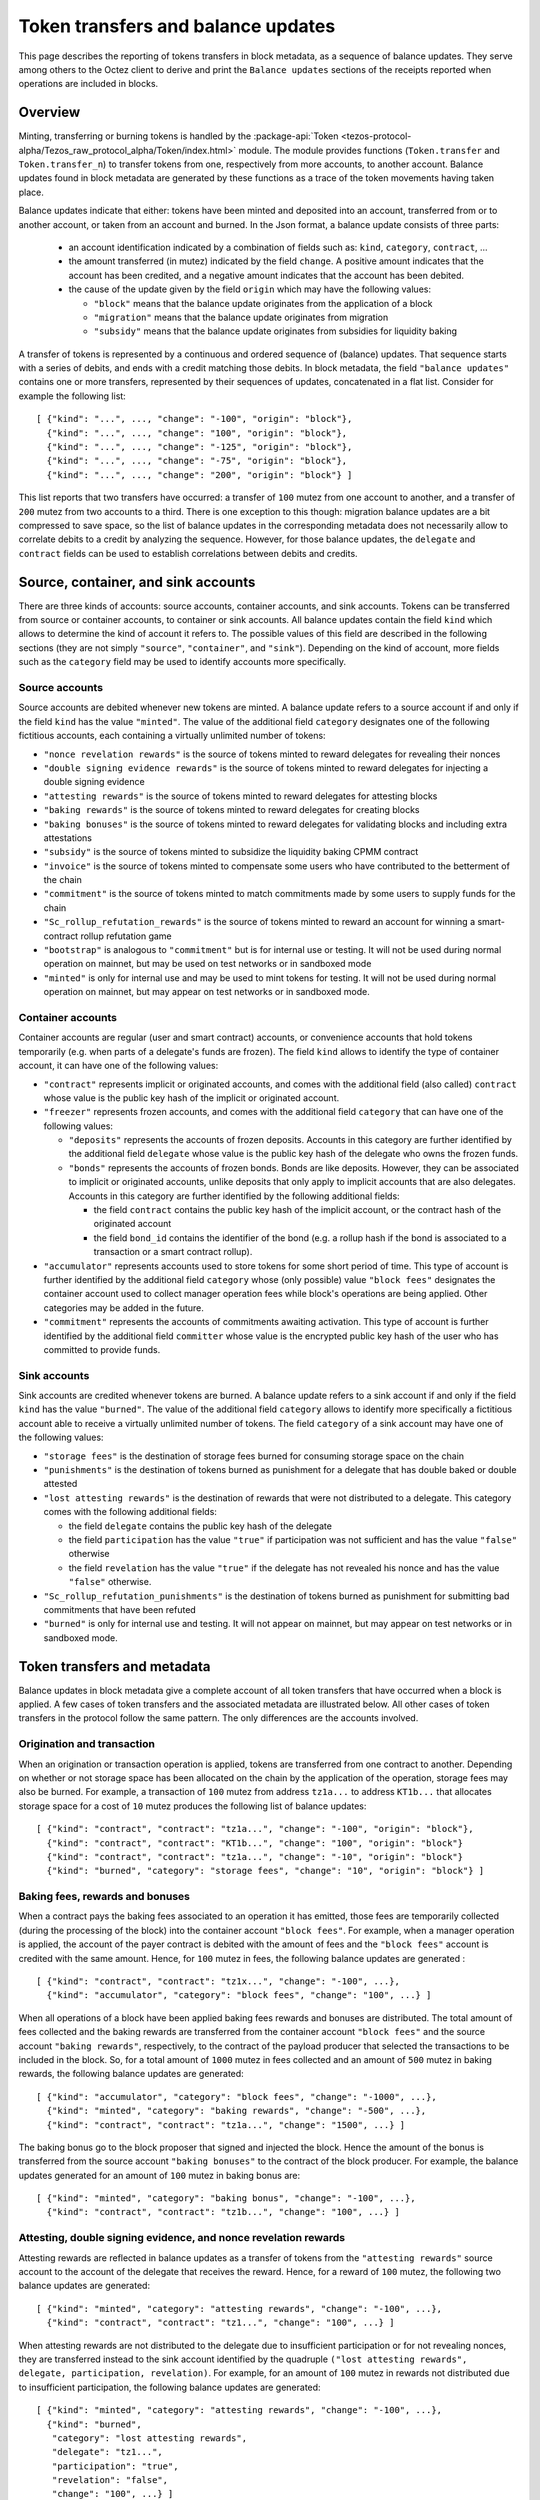 Token transfers and balance updates
===================================

This page describes the reporting of tokens transfers in block metadata, as a sequence of balance updates. They serve among others to the Octez client to derive and print the ``Balance updates`` sections of the receipts reported when operations are included in blocks.

Overview
~~~~~~~~

Minting, transferring or burning tokens is handled by the :package-api:`Token <tezos-protocol-alpha/Tezos_raw_protocol_alpha/Token/index.html>` module.
The module provides functions (``Token.transfer`` and ``Token.transfer_n``) to transfer tokens from one, respectively from more accounts, to another account.
Balance updates found in block metadata are generated by these functions as a trace of the token movements having taken place.

Balance updates indicate that either: tokens have been minted and deposited into an account, transferred from or to another account, or taken from an account and burned.
In the Json format, a balance update consists of three parts:

  - an account identification indicated by a combination of fields such as: ``kind``, ``category``, ``contract``, ...

  - the amount transferred (in mutez) indicated by the field ``change``.
    A positive amount indicates that the account has been credited, and a negative amount indicates that the account has been debited.


  - the cause of the update given by the field ``origin`` which may have the following values:

    * ``"block"`` means that the balance update originates from the application of a block
    * ``"migration"`` means that the balance update originates from migration
    * ``"subsidy"`` means that the balance update originates from subsidies for liquidity baking


A transfer of tokens is represented by a continuous and ordered sequence of (balance) updates.
That sequence starts with a series of debits, and ends with a credit matching those debits.
In block metadata, the field ``"balance updates"`` contains one or more transfers, represented by their sequences of updates, concatenated in a flat list.
Consider for example the following list:

::

  [ {"kind": "...", ..., "change": "-100", "origin": "block"},
    {"kind": "...", ..., "change": "100", "origin": "block"},
    {"kind": "...", ..., "change": "-125", "origin": "block"},
    {"kind": "...", ..., "change": "-75", "origin": "block"},
    {"kind": "...", ..., "change": "200", "origin": "block"} ]

This list reports that two transfers have occurred: a transfer of ``100`` mutez from one account to another, and a transfer of ``200`` mutez from two accounts to a third.
There is one exception to this though: migration balance updates are a bit compressed to save space, so the list of balance updates in the corresponding metadata does not necessarily allow to correlate debits to a credit by analyzing the sequence.
However, for those balance updates, the ``delegate`` and ``contract`` fields can be used to establish correlations between debits and credits.

Source, container, and sink accounts
~~~~~~~~~~~~~~~~~~~~~~~~~~~~~~~~~~~~

There are three kinds of accounts: source accounts, container accounts, and sink accounts.
Tokens can be transferred from source or container accounts, to container or sink accounts.
All balance updates contain the field ``kind`` which allows to determine the kind of account it refers to.
The possible values of this field are described in the following sections (they are not simply ``"source"``, ``"container"``, and ``"sink"``).
Depending on the kind of account, more fields such as the ``category`` field may be used to identify accounts more specifically.

Source accounts
---------------

Source accounts are debited whenever new tokens are minted.
A balance update refers to a source account if and only if the field ``kind`` has the value ``"minted"``.
The value of the additional field ``category`` designates one of the following fictitious accounts, each containing a virtually unlimited number of tokens:

* ``"nonce revelation rewards"`` is the source of tokens minted to reward delegates for revealing their nonces
* ``"double signing evidence rewards"`` is the source of tokens minted to reward delegates for injecting a double signing evidence
* ``"attesting rewards"`` is the source of tokens minted to reward delegates for attesting blocks
* ``"baking rewards"`` is the source of tokens minted to reward delegates for creating blocks
* ``"baking bonuses"`` is the source of tokens minted to reward delegates for validating blocks and including extra attestations
* ``"subsidy"`` is the source of tokens minted to subsidize the liquidity baking CPMM contract
* ``"invoice"`` is the source of tokens minted to compensate some users who have contributed to the betterment of the chain
* ``"commitment"`` is the source of tokens minted to match commitments made by some users to supply funds for the chain
* ``"Sc_rollup_refutation_rewards"`` is the source of tokens minted to reward an account for winning a smart-contract rollup refutation game
* ``"bootstrap"`` is analogous to ``"commitment"`` but is for internal use or testing.
  It will not be used during normal operation on mainnet, but may be used on test networks or in sandboxed mode
* ``"minted"`` is only for internal use and may be used to mint tokens for testing.
  It will not be used during normal operation on mainnet, but may appear on test networks or in sandboxed mode.

Container accounts
------------------

Container accounts are regular (user and smart contract) accounts, or convenience accounts that hold tokens temporarily (e.g. when parts of a delegate's funds are frozen).
The field ``kind`` allows to identify the type of container account, it can have one of the following values:

* ``"contract"`` represents implicit or originated accounts, and comes with the additional field (also called) ``contract`` whose value is the public key hash of the implicit or originated account.
* ``"freezer"`` represents frozen accounts, and comes with the additional field ``category`` that can have one of the following values:

  - ``"deposits"`` represents the accounts of frozen deposits.
    Accounts in this category are further identified by the additional field ``delegate`` whose value is the public key hash of the delegate who owns the frozen funds.

  - ``"bonds"`` represents the accounts of frozen bonds.
    Bonds are like deposits.
    However, they can be associated to implicit or originated accounts, unlike deposits that only apply to implicit accounts that are also delegates.
    Accounts in this category are further identified by the following additional fields:

    - the field ``contract`` contains the public key hash of the implicit account, or the contract hash of the originated account
    - the field ``bond_id`` contains the identifier of the bond (e.g. a rollup hash if the bond is associated to a transaction or a smart contract rollup).
* ``"accumulator"`` represents accounts used to store tokens for some short period of time.
  This type of account is further identified by the additional field ``category`` whose (only possible) value ``"block fees"`` designates the container account used to collect manager operation fees while block's operations are being applied.
  Other categories may be added in the future.
* ``"commitment"`` represents the accounts of commitments awaiting activation.
  This type of account is further identified by the additional field ``committer`` whose value is the encrypted public key hash of the user who has committed to provide funds.

Sink accounts
-------------

Sink accounts are credited whenever tokens are burned.
A balance update refers to a sink account if and only if the field ``kind`` has the value ``"burned"``.
The value of the additional field ``category`` allows to identify more specifically a fictitious account able to receive a virtually unlimited number of tokens.
The field ``category`` of a sink account may have one of the following values:

* ``"storage fees"`` is the destination of storage fees burned for consuming storage space on the chain
* ``"punishments"`` is the destination of tokens burned as punishment for a delegate that has double baked or double attested
* ``"lost attesting rewards"`` is the destination of rewards that were not distributed to a delegate.
  This category comes with the following additional fields:

  - the field ``delegate`` contains the public key hash of the delegate
  - the field ``participation`` has the value ``"true"`` if participation was not sufficient and has the value ``"false"`` otherwise
  - the field ``revelation`` has the value ``"true"`` if the delegate has not revealed his nonce and has the value ``"false"`` otherwise.
* ``"Sc_rollup_refutation_punishments"`` is the destination of tokens burned as punishment for submitting bad commitments that have been refuted
* ``"burned"`` is only for internal use and testing.
  It will not appear on mainnet, but may appear on test networks or in sandboxed mode.

Token transfers and metadata
~~~~~~~~~~~~~~~~~~~~~~~~~~~~

Balance updates in block metadata give a complete account of all token transfers that have occurred when a block is applied.
A few cases of token transfers and the associated metadata are illustrated below.
All other cases of token transfers in the protocol follow the same pattern.
The only differences are the accounts involved.

Origination and transaction
---------------------------

When an origination or transaction operation is applied, tokens are transferred from one contract to another.
Depending on whether or not storage space has been allocated on the chain by the application of the operation, storage fees may also be burned.
For example, a transaction of ``100`` mutez from address ``tz1a...`` to address ``KT1b...`` that allocates storage space for a cost of ``10`` mutez produces the following list of balance updates:

::

  [ {"kind": "contract", "contract": "tz1a...", "change": "-100", "origin": "block"},
    {"kind": "contract", "contract": "KT1b...", "change": "100", "origin": "block"}
    {"kind": "contract", "contract": "tz1a...", "change": "-10", "origin": "block"}
    {"kind": "burned", "category": "storage fees", "change": "10", "origin": "block"} ]

Baking fees, rewards and bonuses
--------------------------------

When a contract pays the baking fees associated to an operation it has emitted, those fees are temporarily collected (during the processing of the block) into the container account ``"block fees"``.
For example, when a manager operation is applied, the account of the payer contract is debited with the amount of fees and the ``"block fees"`` account is credited with the same amount. Hence, for ``100`` mutez in fees, the following balance updates are generated :

::

  [ {"kind": "contract", "contract": "tz1x...", "change": "-100", ...},
    {"kind": "accumulator", "category": "block fees", "change": "100", ...} ]

When all operations of a block have been applied baking fees rewards and bonuses are distributed.
The total amount of fees collected and the baking rewards are transferred from the container account ``"block fees"`` and the source account ``"baking rewards"``, respectively, to the contract of the payload producer that selected the transactions to be included in the block.
So, for a total amount of ``1000`` mutez in fees collected and an amount of ``500`` mutez in baking rewards, the following balance updates are generated:

::

  [ {"kind": "accumulator", "category": "block fees", "change": "-1000", ...},
    {"kind": "minted", "category": "baking rewards", "change": "-500", ...},
    {"kind": "contract", "contract": "tz1a...", "change": "1500", ...} ]

The baking bonus go to the block proposer that signed and injected the block.
Hence the amount of the bonus is transferred from the source account ``"baking bonuses"`` to the contract of the block producer.
For example, the balance updates generated for an amount of ``100`` mutez in baking bonus are:

::

  [ {"kind": "minted", "category": "baking bonus", "change": "-100", ...},
    {"kind": "contract", "contract": "tz1b...", "change": "100", ...} ]

Attesting, double signing evidence, and nonce revelation rewards
----------------------------------------------------------------

Attesting rewards are reflected in balance updates as a transfer of tokens from the ``"attesting rewards"`` source account to the account of the delegate that receives the reward.
Hence, for a reward of ``100`` mutez, the following two balance updates are generated:

::

  [ {"kind": "minted", "category": "attesting rewards", "change": "-100", ...},
    {"kind": "contract", "contract": "tz1...", "change": "100", ...} ]

When attesting rewards are not distributed to the delegate due to insufficient participation or for not revealing nonces, they are transferred instead to the sink account identified by the quadruple ``("lost attesting rewards", delegate, participation, revelation)``.
For example, for an amount of ``100`` mutez in rewards not distributed due to insufficient participation, the following balance updates are generated:

::

  [ {"kind": "minted", "category": "attesting rewards", "change": "-100", ...},
    {"kind": "burned",
     "category": "lost attesting rewards",
     "delegate": "tz1...",
     "participation": "true",
     "revelation": "false",
     "change": "100", ...} ]

Double signing evidence rewards and nonce revelation rewards are analogous to attesting rewards, except that the source accounts used are ``"double signing evidence rewards"`` and ``"nonce revelation rewards"``.
